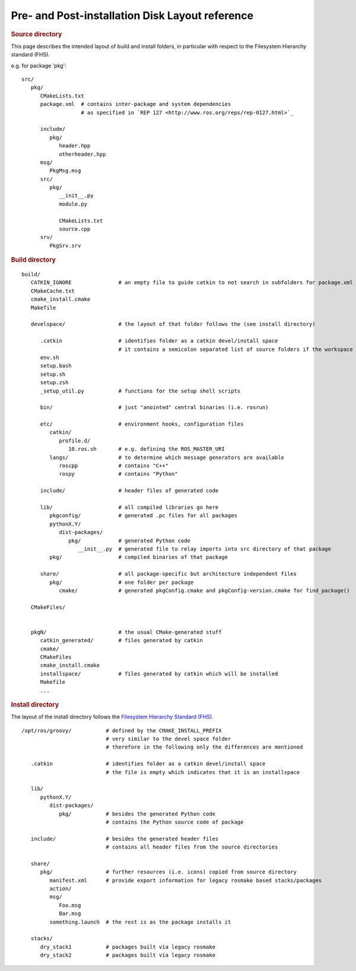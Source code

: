 Pre- and Post-installation Disk Layout reference
================================================

.. highlight:: catkin-sh

.. rubric:: Source directory

This page describes the intended layout of build and install folders, in particular with respect to the Filesystem Hierarchy standard (FHS).


e.g. for package 'pkg'::

   src/
      pkg/
         CMakeLists.txt
         package.xml  # contains inter-package and system dependencies
                      # as specified in `REP 127 <http://www.ros.org/reps/rep-0127.html>`_

         include/
            pkg/
               header.hpp
               otherheader.hpp
         msg/
            PkgMsg.msg
         src/
            pkg/
               __init__.py
               module.py

               CMakeLists.txt
               source.cpp
         srv/
            PkgSrv.srv

.. todo:: Mention what happens with a ``manifest.xml`` file for backward compatibility with rosbuild

.. rubric:: Build directory

::

   build/
      CATKIN_IGNORE               # an empty file to guide catkin to not search in subfolders for package.xml files
      CMakeCache.txt
      cmake_install.cmake
      Makefile

      develspace/                 # the layout of that folder follows the (see install directory)

         .catkin                  # identifies folder as a catkin devel/install space
                                  # it contains a semicolon separated list of source folders if the workspace is a devel space
         env.sh
         setup.bash
         setup.sh
         setup.zsh
         _setup_util.py           # functions for the setup shell scripts

         bin/                     # just "anointed" central binaries (i.e. rosrun)

         etc/                     # environment hooks, configuration files
            catkin/
               profile.d/
                  10.ros.sh       # e.g. defining the ROS_MASTER_URI
            langs/                # to determine which message generators are available
               roscpp             # contains "C++"
               rospy              # contains "Python"

         include/                 # header files of generated code

         lib/                     # all compiled libraries go here
            pkgconfig/            # generated .pc files for all packages
            pythonX.Y/
               dist-packages/
                  pkg/            # generated Python code
                     __init__.py  # generated file to relay imports into src directory of that package
            pkg/                  # compiled binaries of that package

         share/                   # all package-specific but architecture independent files
            pkg/                  # one folder per package
               cmake/             # generated pkgConfig.cmake and pkgConfig-version.cmake for find_package()

      CMakeFiles/


      pkgN/                       # the usual CMake-generated stuff
         catkin_generated/        # files generated by catkin
         cmake/
         CMakeFiles
         cmake_install.cmake
         installspace/            # files generated by catkin which will be installed
         Makefile
         ...


.. rubric:: Install directory

The layout of the install directory follows the `Filesystem Hierarchy Standard (FHS) <http://en.wikipedia.org/wiki/Filesystem_Hierarchy_Standard>`_.

::

   /opt/ros/groovy/           # defined by the CMAKE_INSTALL_PREFIX
                              # very similar to the devel space folder
                              # therefore in the following only the differences are mentioned

      .catkin                 # identifies folder as a catkin devel/install space
                              # the file is empty which indicates that it is an installspace

      lib/
         pythonX.Y/
            dist-packages/
               pkg/           # besides the generated Python code
                              # contains the Python source code of package

      include/                # besides the generated header files
                              # contains all header files from the source directories

      share/
         pkg/                 # further resources (i.e. icons) copied from source directory
            manifest.xml      # provide export information for legacy rosmake based stacks/packages
            action/
            msg/
               Foo.msg
               Bar.msg
            something.launch  # the rest is as the package installs it

      stacks/
         dry_stack1           # packages built via legacy rosmake
         dry_stack2           # packages built via legacy rosmake

